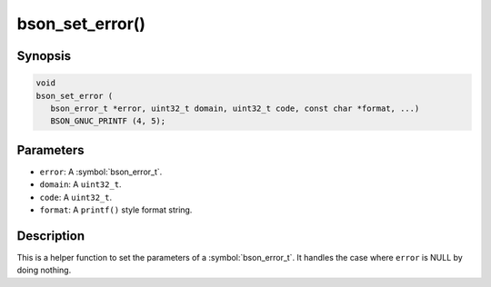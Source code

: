.. _bson_set_error

bson_set_error()
================

Synopsis
--------

.. code-block:: c

  void
  bson_set_error (
     bson_error_t *error, uint32_t domain, uint32_t code, const char *format, ...)
     BSON_GNUC_PRINTF (4, 5);

Parameters
----------

- ``error``: A :symbol:`bson_error_t`.
- ``domain``: A ``uint32_t``.
- ``code``: A ``uint32_t``.
- ``format``: A ``printf()`` style format string.

Description
-----------

This is a helper function to set the parameters of a :symbol:`bson_error_t`. It handles the case where ``error`` is NULL by doing nothing.

